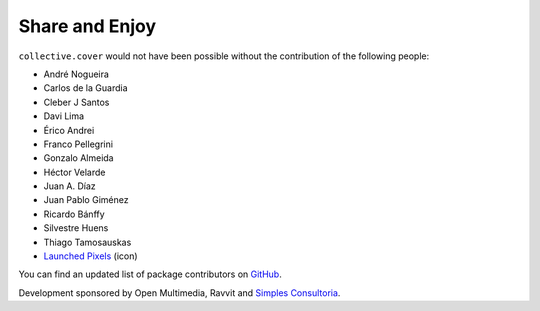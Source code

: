 Share and Enjoy
---------------

``collective.cover`` would not have been possible without the contribution of
the following people:

- André Nogueira
- Carlos de la Guardia
- Cleber J Santos
- Davi Lima
- Érico Andrei
- Franco Pellegrini
- Gonzalo Almeida
- Héctor Velarde
- Juan A. Díaz
- Juan Pablo Giménez
- Ricardo Bánffy
- Silvestre Huens
- Thiago Tamosauskas
- `Launched Pixels`_ (icon)

You can find an updated list of package contributors on `GitHub`_.

Development sponsored by Open Multimedia, Ravvit and `Simples Consultoria`_.

.. _`Launched Pixels`: http://www.launchedpixels.com/
.. _`GitHub`: https://github.com/collective/collective.cover/contributors
.. _`Simples Consultoria`: http://www.simplesconsultoria.com.br/
